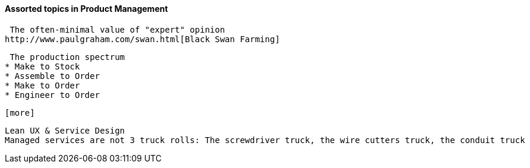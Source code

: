 ==== Assorted topics in Product Management

 The often-minimal value of "expert" opinion
http://www.paulgraham.com/swan.html[Black Swan Farming]

 The production spectrum
* Make to Stock
* Assemble to Order
* Make to Order
* Engineer to Order

 [more]

 Lean UX & Service Design
 Managed services are not 3 truck rolls: The screwdriver truck, the wire cutters truck, the conduit truck
